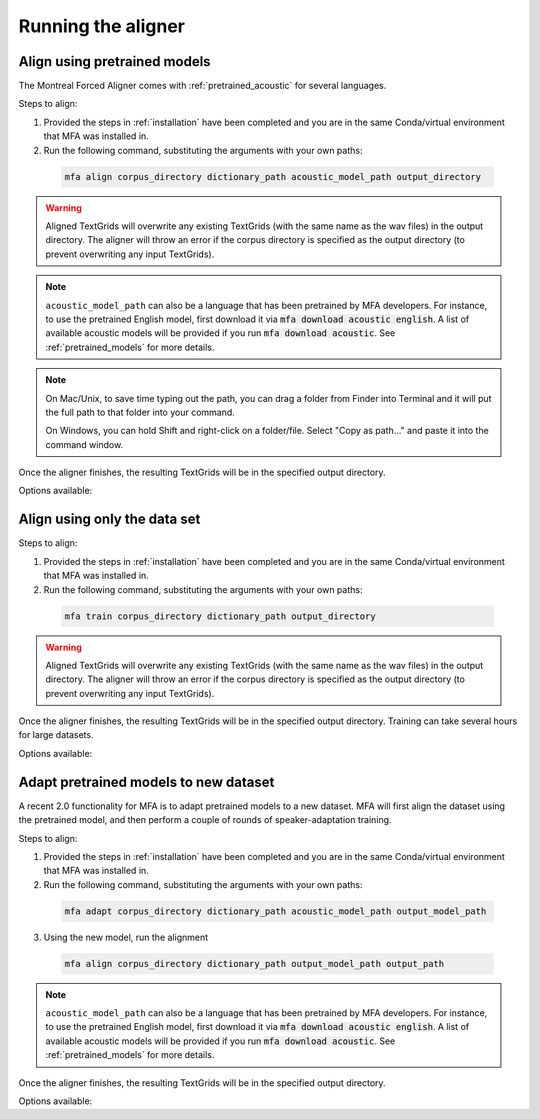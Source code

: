 .. _aligning:

.. _`LibriSpeech corpus`: http://www.openslr.org/12/

*******************
Running the aligner
*******************

.. _pretrained_alignment:

Align using pretrained models
-----------------------------

The Montreal Forced Aligner comes with :ref:`pretrained_acoustic` for several languages.

Steps to align:

1. Provided the steps in :ref:`installation` have been completed and you are in the same Conda/virtual environment that
   MFA was installed in.

2. Run the following command, substituting the arguments with your own paths:

  .. code-block:: bash

     mfa align corpus_directory dictionary_path acoustic_model_path output_directory


.. warning::

   Aligned TextGrids will overwrite any existing TextGrids (with the same name as the wav files) in the output directory.
   The aligner will throw an error if the corpus directory is specified as the output directory (to prevent overwriting
   any input TextGrids).

.. note::

   ``acoustic_model_path`` can also be a language that has been pretrained by MFA developers.  For instance, to use
   the pretrained English model, first download it via :code:`mfa download acoustic english`.  A list of available
   acoustic models will be provided if you run :code:`mfa download acoustic`.  See :ref:`pretrained_models` for more details.

.. note::
   On Mac/Unix, to save time typing out the path, you
   can drag a folder from Finder into Terminal and it will put the full
   path to that folder into your command.

   On Windows, you can hold Shift and right-click on a folder/file. Select
   "Copy as path..." and paste it into the command window.

Once the aligner finishes, the resulting TextGrids will be in the
specified output directory.

Options available:

.. option:: -h
               --help

  Display help message for the command

.. option:: --config_path PATH

   Path to a YAML config file that will specify the alignment configuration. See
   :ref:`align_config` for more details.

.. option:: -s NUMBER
               --speaker_characters NUMBER

   Number of characters to use to identify speakers; if not specified,
   the aligner assumes that the directory name is the identifier for the
   speaker.  Additionally, it accepts the value ``prosodylab`` to use the second field of a ``_`` delimited file name,
   following the convention of labelling production data in the ProsodyLab at McGill.

.. option:: -a PATH
               --audio_directory PATH

  Path to directory containing audio files if they are in a different root directory than the transcription files.
  Useful when you have multiple steps of a transcription/alignment pipeline

.. option:: -t DIRECTORY
               --temp_directory DIRECTORY

   Temporary directory root to use for aligning, default is ``~/Documents/MFA``

.. option:: -j NUMBER
               --num_jobs NUMBER

  Number of jobs to use; defaults to 3, set higher if you have more
  processors available and would like to align faster

.. option:: -v
               --verbose

  The aligner will print out more information if present

.. option:: -d
               --debug

  The aligner will run in debug mode

.. option:: -c
               --clean

  Forces removal of temporary files in ``~/Documents/MFA``
  prior to aligning.  This is good to use when aligning a new dataset,
  but it shares a name with a previously aligned dataset.  Cleaning automatically happens if the previous alignment
  run had an error.

.. _trained_alignment:

Align using only the data set
-----------------------------

Steps to align:

1. Provided the steps in :ref:`installation` have been completed and you are in the same Conda/virtual environment that
   MFA was installed in.

2. Run the following command, substituting the arguments with your own paths:

  .. code-block:: bash

     mfa train corpus_directory dictionary_path output_directory

.. warning::

   Aligned TextGrids will overwrite any existing TextGrids (with the same name as the wav files) in the output directory.
   The aligner will throw an error if the corpus directory is specified as the output directory (to prevent overwriting
   any input TextGrids).


Once the aligner finishes, the resulting TextGrids will be in the
specified output directory.  Training can take several hours for large datasets.

Options available:

.. option:: -h
               --help

  Display help message for the command

.. option:: --config_path PATH

   Path to a YAML config file that will specify either the alignment options or the training configuration. see
   :ref:`training_config` for more details.

.. option:: -o PATH
               --output_model_path PATH

  Path to a zip file to save the results' acoustic models
  from training to use in future aligning

.. option:: -a PATH
               --audio_directory PATH

  Path to directory containing audio files if they are in a different root directory than the transcription files.
  Useful when you have multiple steps of a transcription/alignment pipeline

.. option:: -s NUMBER
               --speaker_characters NUMBER

   Number of characters to use to identify speakers; if not specified,
   the aligner assumes that the directory name is the identifier for the
   speaker.  Additionally, it accepts the value ``prosodylab`` to use the second field of a ``_`` delimited file name,
   following the convention of labelling production data in the ProsodyLab at McGill.

.. option:: -t DIRECTORY
               --temp_directory DIRECTORY

   Temporary directory root to use for aligning, default is ``~/Documents/MFA``

.. option:: -j NUMBER
               --num_jobs NUMBER

  Number of jobs to use; defaults to 3, set higher if you have more
  processors available and would like to align faster

.. option:: -v
               --verbose

  The aligner will print out more information if present

.. option:: -d
               --debug

  The aligner will run in debug mode

.. option:: -c
               --clean

  Forces removal of temporary files in ``~/Documents/MFA``
  prior to aligning.  This is good to use when aligning a new dataset,
  but it shares a name with a previously aligned dataset.  Cleaning automatically happens if the previous alignment
  run had an error.

.. _adapting_model:

Adapt pretrained models to new dataset
--------------------------------------

A recent 2.0 functionality for MFA is to adapt pretrained models to a new dataset.  MFA will first align the dataset using the pretrained model, and then perform a couple of rounds of speaker-adaptation training.

Steps to align:

1. Provided the steps in :ref:`installation` have been completed and you are in the same Conda/virtual environment that
   MFA was installed in.

2. Run the following command, substituting the arguments with your own paths:

  .. code-block:: bash

     mfa adapt corpus_directory dictionary_path acoustic_model_path output_model_path

3. Using the new model, run the alignment

  .. code-block:: bash

     mfa align corpus_directory dictionary_path output_model_path output_path


.. note::

   ``acoustic_model_path`` can also be a language that has been pretrained by MFA developers.  For instance, to use
   the pretrained English model, first download it via :code:`mfa download acoustic english`.  A list of available
   acoustic models will be provided if you run :code:`mfa download acoustic`.  See :ref:`pretrained_models` for more details.

Once the aligner finishes, the resulting TextGrids will be in the
specified output directory.

Options available:

.. option:: -h
               --help

  Display help message for the command

.. option:: --config_path PATH

   Path to a YAML config file that will specify the alignment configuration. See
   :ref:`align_config` for more details.

.. option:: -s NUMBER
               --speaker_characters NUMBER

   Number of characters to use to identify speakers; if not specified,
   the aligner assumes that the directory name is the identifier for the
   speaker.  Additionally, it accepts the value ``prosodylab`` to use the second field of a ``_`` delimited file name,
   following the convention of labelling production data in the ProsodyLab at McGill.

.. option:: -t DIRECTORY
               --temp_directory DIRECTORY

   Temporary directory root to use for aligning, default is ``~/Documents/MFA``

.. option:: -j NUMBER
               --num_jobs NUMBER

  Number of jobs to use; defaults to 3, set higher if you have more
  processors available and would like to align faster

.. option:: -v
               --verbose

  The aligner will print out more information if present

.. option:: -d
               --debug

  The aligner will run in debug mode

.. option:: -c
               --clean

  Forces removal of temporary files in ``~/Documents/MFA``
  prior to aligning.  This is good to use when aligning a new dataset,
  but it shares a name with a previously aligned dataset.  Cleaning automatically happens if the previous alignment
  run had an error.